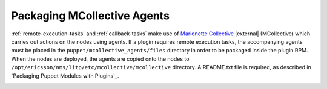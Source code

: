 .. |external| raw:: html

   <img alt="external" src="../_static/external_link_icon.svg">

.. _packaging-mcollective-agents:

============================
Packaging MCollective Agents
============================
:ref:`remote-execution-tasks` and :ref:`callback-tasks` make use of
`Marionette Collective`_ |external| (MCollective) which carries
out actions on the nodes using agents. If a plugin requires remote
execution tasks, the accompanying agents must be placed in the
``puppet/mcollective_agents/files`` directory in order to be packaged inside
the plugin RPM. When the nodes are deployed, the agents are copied onto the
nodes to ``/opt/ericsson/nms/litp/etc/mcollective/mcollective`` directory.
A README.txt file is required, as described in
`Packaging Puppet Modules with Plugins`_.

.. _`Marionette Collective`: http://docs.puppetlabs.com/mcollective/

.. _dependencies:
